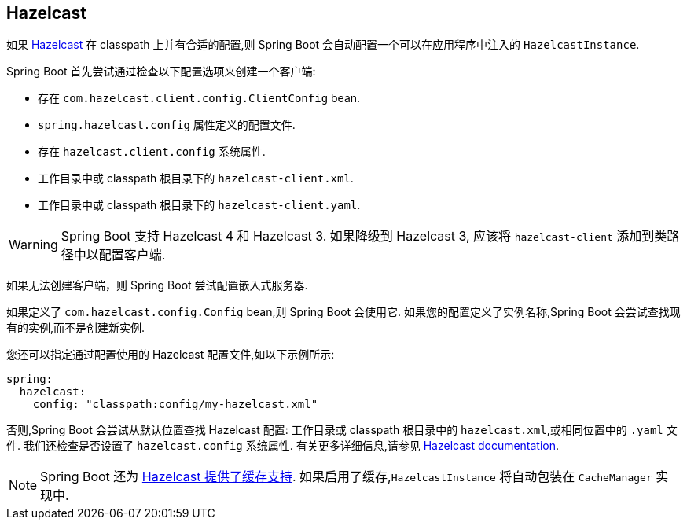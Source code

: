 [[io.hazelcast]]
== Hazelcast
如果  https://hazelcast.com/[Hazelcast] 在 classpath 上并有合适的配置,则 Spring Boot 会自动配置一个可以在应用程序中注入的 `HazelcastInstance`.

Spring Boot 首先尝试通过检查以下配置选项来创建一个客户端:

* 存在 `com.hazelcast.client.config.ClientConfig` bean.
* `spring.hazelcast.config` 属性定义的配置文件.
* 存在 `hazelcast.client.config` 系统属性.
* 工作目录中或 classpath 根目录下的 `hazelcast-client.xml`.
* 工作目录中或 classpath 根目录下的 `hazelcast-client.yaml`.

WARNING: Spring Boot 支持 Hazelcast 4 和 Hazelcast 3. 如果降级到 Hazelcast 3, 应该将 `hazelcast-client` 添加到类路径中以配置客户端.

如果无法创建客户端，则 Spring Boot 尝试配置嵌入式服务器.

如果定义了 `com.hazelcast.config.Config` bean,则 Spring Boot 会使用它. 如果您的配置定义了实例名称,Spring Boot 会尝试查找现有的实例,而不是创建新实例.

您还可以指定通过配置使用的 Hazelcast 配置文件,如以下示例所示:

[source,yaml,indent=0,subs="verbatim",configprops,configblocks]
----
	spring:
	  hazelcast:
	    config: "classpath:config/my-hazelcast.xml"
----

否则,Spring Boot 会尝试从默认位置查找 Hazelcast 配置: 工作目录或 classpath 根目录中的 `hazelcast.xml`,或相同位置中的 `.yaml` 文件.  我们还检查是否设置了 `hazelcast.config` 系统属性.  有关更多详细信息,请参见 https://docs.hazelcast.org/docs/latest/manual/html-single/[Hazelcast documentation].

NOTE: Spring Boot 还为 <<io#io.caching.provider.hazelcast,Hazelcast 提供了缓存支持>>. 如果启用了缓存,`HazelcastInstance` 将自动包装在 `CacheManager` 实现中.
